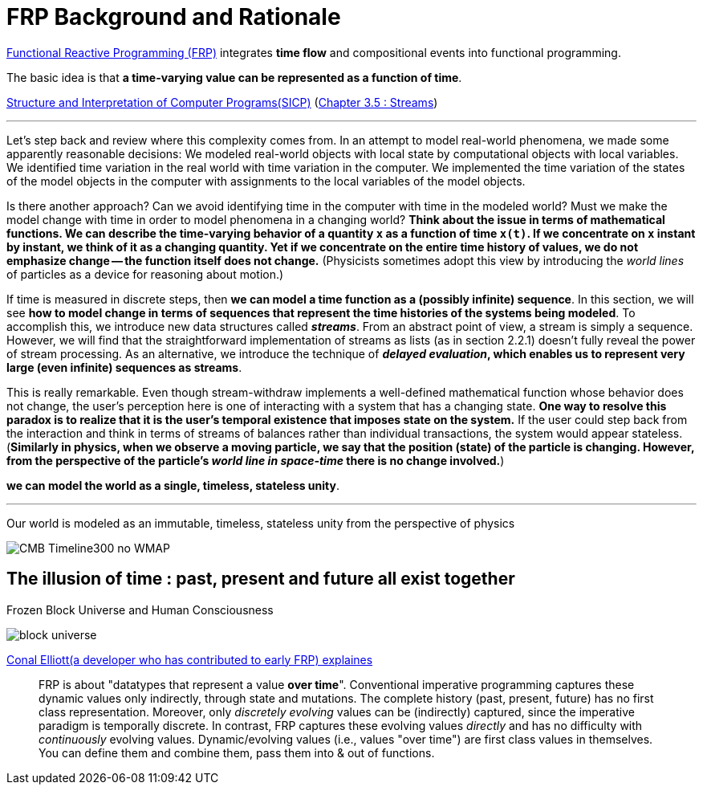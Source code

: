 = FRP Background and Rationale
ifndef::stem[:stem: latexmath]
ifndef::imagesdir[:imagesdir: ./img/]
ifndef::source-highlighter[:source-highlighter: highlightjs]
ifndef::highlightjs-theme:[:highlightjs-theme: solarized-dark]

https://wiki.haskell.org/FRP[Functional Reactive Programming (FRP)] integrates **time flow** and compositional events into functional programming.

The basic idea is that **a time-varying value can be represented as a function of time**.

https://en.wikipedia.org/wiki/Structure_and_Interpretation_of_Computer_Programs[Structure and Interpretation of Computer Programs(SICP)]
(https://mitpress.mit.edu/sites/default/files/sicp/full-text/book/book-Z-H-24.html#%_sec_3.5[Chapter 3.5 : Streams])

---
Let's step back and review where this complexity comes from. In an attempt to model real-world phenomena, we made some apparently reasonable decisions: We modeled real-world objects with local state by computational objects with local variables. We identified time variation in the real world with time variation in the computer. We implemented the time variation of the states of the model objects in the computer with assignments to the local variables of the model objects.

Is there another approach? Can we avoid identifying time in the computer with time in the modeled world? Must we make the model change with time in order to model phenomena in a changing world? **Think about the issue in terms of mathematical functions. We can describe the time-varying behavior of a quantity  `x`  as a function of time `x(t)`. If we concentrate on  `x` instant by instant, we think of it as a changing quantity. Yet if we concentrate on the entire time history of values, we do not emphasize change -- the function itself does not change.**
(Physicists sometimes adopt this view by introducing the _world lines_ of particles as a device for reasoning about motion.)

If time is measured in discrete steps, then **we can model a time function as a (possibly infinite) sequence**. In this section, we will see **how to model change in terms of sequences that represent the time histories of the systems being modeled**. To accomplish this, we introduce new data structures called  **_streams_**. From an abstract point of view, a stream is simply a sequence. However, we will find that the straightforward implementation of streams as lists (as in section 2.2.1) doesn't fully reveal the power of stream processing. As an alternative, we introduce the technique of **_delayed evaluation_, which enables us to represent very large (even infinite) sequences as streams**.

This is really remarkable. Even though stream-withdraw implements a well-defined mathematical function whose behavior does not change, the user's perception here is one of interacting with a system that has a changing state. **One way to resolve this paradox is to realize that it is the user's temporal existence that imposes state on the system.** If the user could step back from the interaction and think in terms of streams of balances rather than individual transactions, the system would appear stateless.
(**Similarly in physics, when we observe a moving particle, we say that the position (state) of the particle is changing. However, from the perspective of the particle's _world line in space-time_ there is no change involved.**)

**we can model the world as a single, timeless, stateless unity**. 

---

Our world is modeled as an immutable, timeless, stateless unity from the perspective of physics

image::https://upload.wikimedia.org/wikipedia/commons/6/6f/CMB_Timeline300_no_WMAP.jpg[]

== The illusion of time : past, present and future all exist together

Frozen Block Universe and Human Consciousness

image::https://github.com/kenokabe/00img/wiki/block-universe.jpg[]

https://stackoverflow.com/questions/1028250/what-is-functional-reactive-programming[Conal Elliott(a developer who has contributed to early FRP) explaines]

> FRP is about "datatypes that represent a value **over time**".
> Conventional imperative programming captures these dynamic values only indirectly, through state and mutations. The complete history (past, present, future) has no first class representation. Moreover, only _discretely evolving_ values can be (indirectly) captured, since the imperative paradigm is temporally discrete.
> In contrast, FRP captures these evolving values _directly_ and has no difficulty with _continuously_ evolving values.
> Dynamic/evolving values (i.e., values "over time") are first class values in themselves. You can define them and combine them, pass them into & out of functions.


